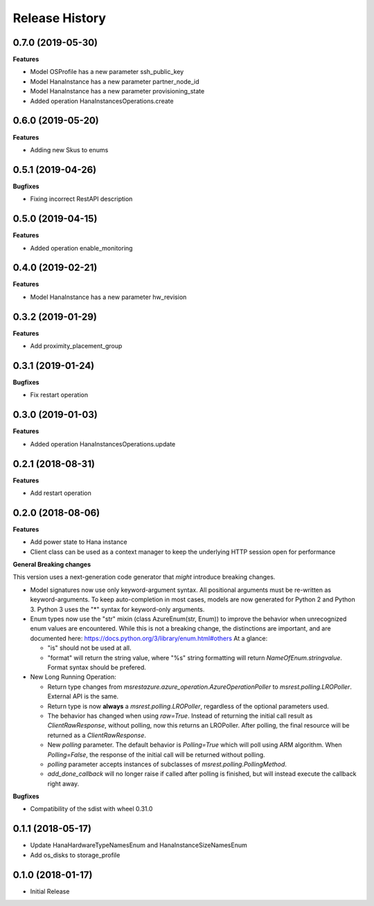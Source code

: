 .. :changelog:

Release History
===============

0.7.0 (2019-05-30)
++++++++++++++++++

**Features**

- Model OSProfile has a new parameter ssh_public_key
- Model HanaInstance has a new parameter partner_node_id
- Model HanaInstance has a new parameter provisioning_state
- Added operation HanaInstancesOperations.create

0.6.0 (2019-05-20)
++++++++++++++++++

**Features**

- Adding new Skus to enums

0.5.1 (2019-04-26)
++++++++++++++++++

**Bugfixes**

- Fixing incorrect RestAPI description

0.5.0 (2019-04-15)
++++++++++++++++++

**Features**

- Added operation enable_monitoring

0.4.0 (2019-02-21)
++++++++++++++++++

**Features**

- Model HanaInstance has a new parameter hw_revision

0.3.2 (2019-01-29)
++++++++++++++++++

**Features**

- Add proximity_placement_group

0.3.1 (2019-01-24)
++++++++++++++++++

**Bugfixes**

- Fix restart operation

0.3.0 (2019-01-03)
++++++++++++++++++

**Features**

- Added operation HanaInstancesOperations.update

0.2.1 (2018-08-31)
++++++++++++++++++

**Features**

- Add restart operation

0.2.0 (2018-08-06)
++++++++++++++++++

**Features**

- Add power state to Hana instance
- Client class can be used as a context manager to keep the underlying HTTP session open for performance

**General Breaking changes**

This version uses a next-generation code generator that *might* introduce breaking changes.

- Model signatures now use only keyword-argument syntax. All positional arguments must be re-written as keyword-arguments.
  To keep auto-completion in most cases, models are now generated for Python 2 and Python 3. Python 3 uses the "*" syntax for keyword-only arguments.
- Enum types now use the "str" mixin (class AzureEnum(str, Enum)) to improve the behavior when unrecognized enum values are encountered.
  While this is not a breaking change, the distinctions are important, and are documented here:
  https://docs.python.org/3/library/enum.html#others
  At a glance:

  - "is" should not be used at all.
  - "format" will return the string value, where "%s" string formatting will return `NameOfEnum.stringvalue`. Format syntax should be prefered.

- New Long Running Operation:

  - Return type changes from `msrestazure.azure_operation.AzureOperationPoller` to `msrest.polling.LROPoller`. External API is the same.
  - Return type is now **always** a `msrest.polling.LROPoller`, regardless of the optional parameters used.
  - The behavior has changed when using `raw=True`. Instead of returning the initial call result as `ClientRawResponse`,
    without polling, now this returns an LROPoller. After polling, the final resource will be returned as a `ClientRawResponse`.
  - New `polling` parameter. The default behavior is `Polling=True` which will poll using ARM algorithm. When `Polling=False`,
    the response of the initial call will be returned without polling.
  - `polling` parameter accepts instances of subclasses of `msrest.polling.PollingMethod`.
  - `add_done_callback` will no longer raise if called after polling is finished, but will instead execute the callback right away.

**Bugfixes**

- Compatibility of the sdist with wheel 0.31.0

0.1.1 (2018-05-17)
++++++++++++++++++

- Update HanaHardwareTypeNamesEnum and HanaInstanceSizeNamesEnum
- Add os_disks to storage_profile

0.1.0 (2018-01-17)
++++++++++++++++++

* Initial Release
